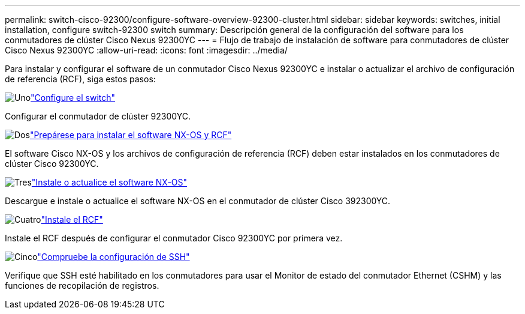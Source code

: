 ---
permalink: switch-cisco-92300/configure-software-overview-92300-cluster.html 
sidebar: sidebar 
keywords: switches, initial installation, configure switch-92300 switch 
summary: Descripción general de la configuración del software para los conmutadores de clúster Cisco Nexus 92300YC 
---
= Flujo de trabajo de instalación de software para conmutadores de clúster Cisco Nexus 92300YC
:allow-uri-read: 
:icons: font
:imagesdir: ../media/


[role="lead"]
Para instalar y configurar el software de un conmutador Cisco Nexus 92300YC e instalar o actualizar el archivo de configuración de referencia (RCF), siga estos pasos:

.image:https://raw.githubusercontent.com/NetAppDocs/common/main/media/number-1.png["Uno"]link:configure-install-initial.html["Configure el switch"]
[role="quick-margin-para"]
Configurar el conmutador de clúster 92300YC.

.image:https://raw.githubusercontent.com/NetAppDocs/common/main/media/number-2.png["Dos"]link:install-nxos-overview.html["Prepárese para instalar el software NX-OS y RCF"]
[role="quick-margin-para"]
El software Cisco NX-OS y los archivos de configuración de referencia (RCF) deben estar instalados en los conmutadores de clúster Cisco 92300YC.

.image:https://raw.githubusercontent.com/NetAppDocs/common/main/media/number-3.png["Tres"]link:install-nxos-software.html["Instale o actualice el software NX-OS"]
[role="quick-margin-para"]
Descargue e instale o actualice el software NX-OS en el conmutador de clúster Cisco 392300YC.

.image:https://raw.githubusercontent.com/NetAppDocs/common/main/media/number-4.png["Cuatro"]link:install-the-rcf-file.html["Instale el RCF"]
[role="quick-margin-para"]
Instale el RCF después de configurar el conmutador Cisco 92300YC por primera vez.

.image:https://raw.githubusercontent.com/NetAppDocs/common/main/media/number-5.png["Cinco"]link:configure-ssh-keys.html["Compruebe la configuración de SSH"]
[role="quick-margin-para"]
Verifique que SSH esté habilitado en los conmutadores para usar el Monitor de estado del conmutador Ethernet (CSHM) y las funciones de recopilación de registros.

